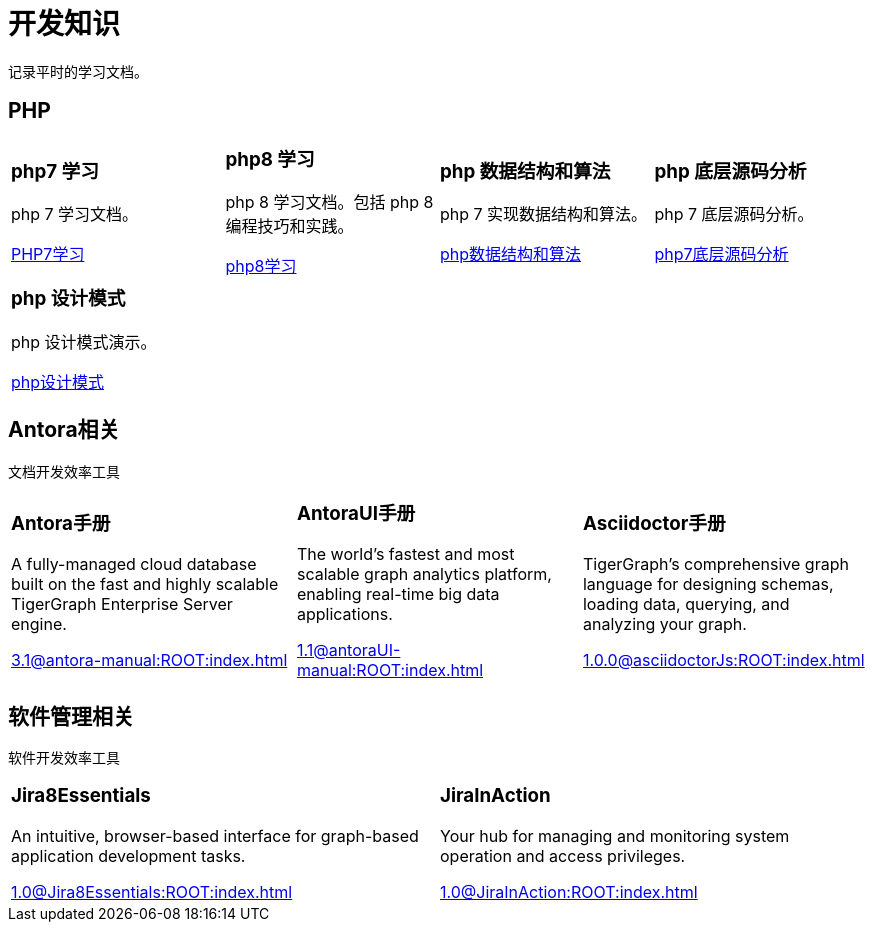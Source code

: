 = 开发知识
:navtitle: home
:page-role: home

记录平时的学习文档。

== PHP

[.home-card,cols="3,3,3,3",grid=none,frame=none]
|===
a|
=== php7 学习

php 7 学习文档。

xref:1.0@LearningPHP7:ROOT:index.adoc[PHP7学习]

a|
=== php8 学习

php 8 学习文档。包括 php 8 编程技巧和实践。

xref:1.0@PHP8ProgrammingTipsTricksAndBestPractices:ROOT:index.adoc[php8学习]

a|
=== php 数据结构和算法

php 7 实现数据结构和算法。

xref:1.0@PHP7DataStructureAndAlgorithm:ROOT:index.adoc[php数据结构和算法]

a|
=== php 底层源码分析

php 7 底层源码分析。

xref:1.0@PHP7UnderlyingDesignAndSourceCodeImplementation:ROOT:index.adoc[php7底层源码分析]

|===

[.home-card,cols="3,3,3,3",grid=none,frame=none]
|===

a|
=== php 设计模式

php 设计模式演示。

xref:1.0@MasteringPHPDesignPatterns:ROOT:index.adoc[php设计模式]

a|
a|
a|
|===

== Antora相关

文档开发效率工具

[.home-card,cols="3,3,3",grid=none,frame=none]
|===
a|
=== Antora手册

A fully-managed cloud database built on the fast and highly scalable TigerGraph Enterprise Server engine.

xref:3.1@antora-manual:ROOT:index.adoc[]

a|
=== AntoraUI手册
The world’s fastest and most scalable graph analytics platform, enabling real-time big data applications.

xref:1.1@antoraUI-manual:ROOT:index.adoc[]

a|
=== Asciidoctor手册
TigerGraph's comprehensive graph language for designing schemas, loading data, querying, and analyzing your graph.

xref:1.0.0@asciidoctorJs:ROOT:index.adoc[]
|===

== 软件管理相关

软件开发效率工具

[.home-card,cols="3,3",grid=none,frame=none]
|===
a|
=== Jira8Essentials
An intuitive, browser-based interface for graph-based application development tasks.

xref:1.0@Jira8Essentials:ROOT:index.adoc[]
a|
=== JiraInAction
Your hub for managing and monitoring system operation and access privileges.

xref:1.0@JiraInAction:ROOT:index.adoc[]

|===

